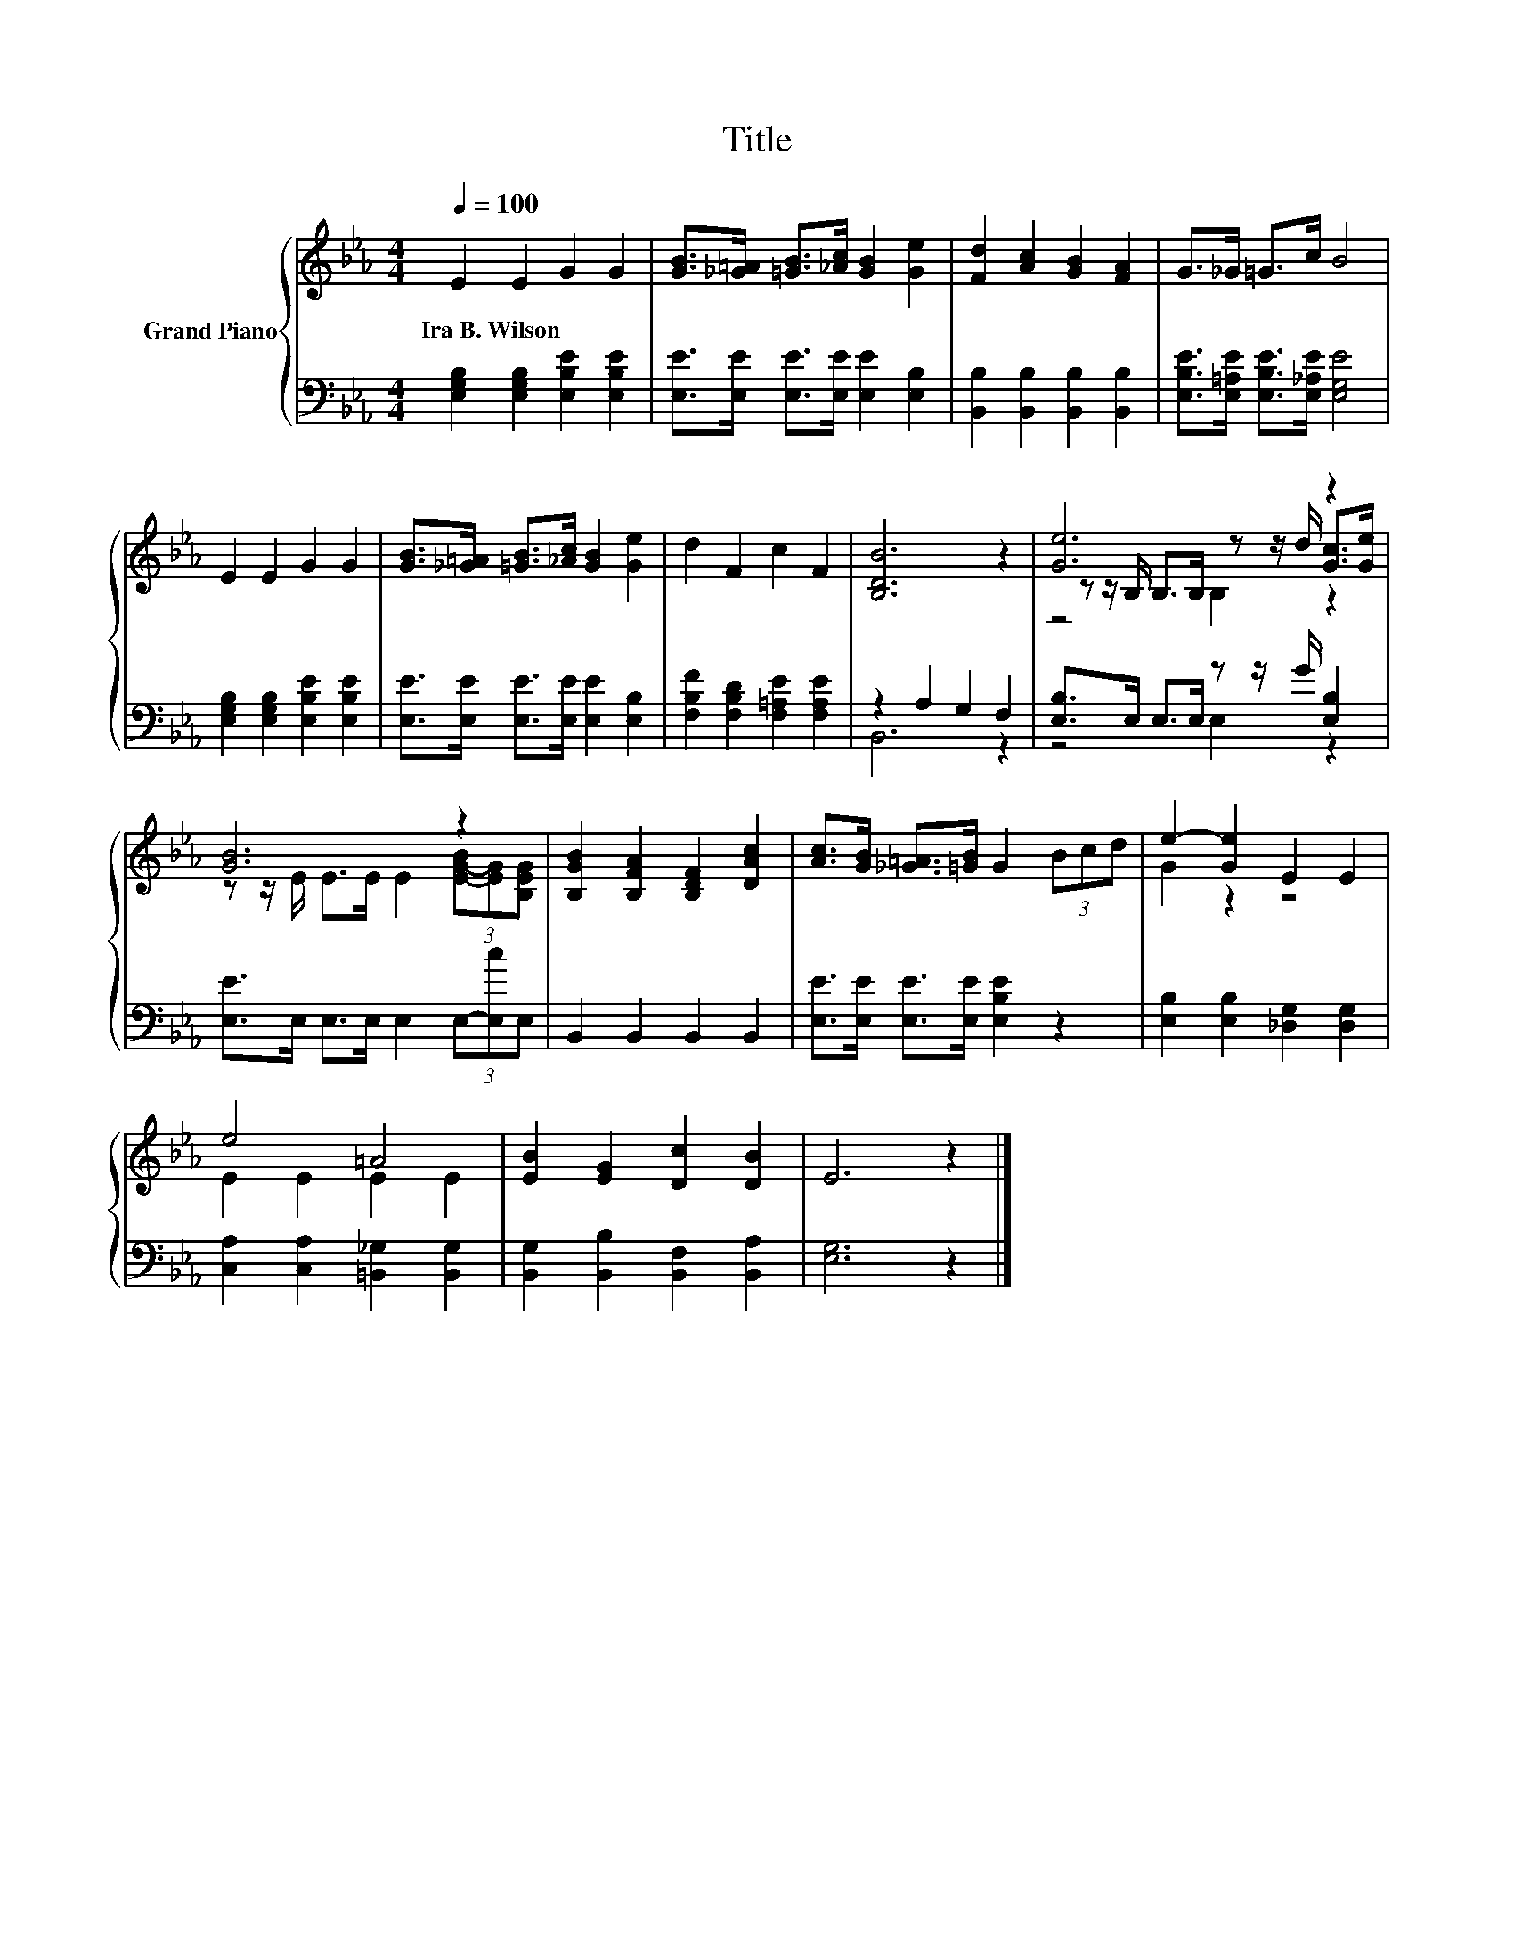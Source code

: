 X:1
T:Title
%%score { ( 1 4 5 ) | ( 2 3 ) }
L:1/8
Q:1/4=100
M:4/4
K:Eb
V:1 treble nm="Grand Piano"
V:4 treble 
V:5 treble 
V:2 bass 
V:3 bass 
V:1
 E2 E2 G2 G2 | [GB]>[_G=A] [=GB]>[_Ac] [GB]2 [Ge]2 | [Fd]2 [Ac]2 [GB]2 [FA]2 | G>_G =G>c B4 | %4
w: Ira~B.~Wilson * * *||||
 E2 E2 G2 G2 | [GB]>[_G=A] [=GB]>[_Ac] [GB]2 [Ge]2 | d2 F2 c2 F2 | [B,DB]6 z2 | [Ge]6 z2 | %9
w: |||||
 [GB]6 z2 | [B,GB]2 [B,FA]2 [B,DF]2 [DAc]2 | [Ac]>[GB] [_G=A]>[=GB] G2 (3Bcd | e2- [Ge]2 E2 E2 | %13
w: ||||
 e4 =A4 | [EB]2 [EG]2 [Dc]2 [DB]2 | E6 z2 |] %16
w: |||
V:2
 [E,G,B,]2 [E,G,B,]2 [E,B,E]2 [E,B,E]2 | [E,E]>[E,E] [E,E]>[E,E] [E,E]2 [E,B,]2 | %2
 [B,,B,]2 [B,,B,]2 [B,,B,]2 [B,,B,]2 | [E,B,E]>[E,=A,E] [E,B,E]>[E,_A,E] [E,G,E]4 | %4
 [E,G,B,]2 [E,G,B,]2 [E,B,E]2 [E,B,E]2 | [E,E]>[E,E] [E,E]>[E,E] [E,E]2 [E,B,]2 | %6
 [F,B,F]2 [F,B,D]2 [F,=A,E]2 [F,A,E]2 | z2 A,2 G,2 F,2 | [E,B,]>E, E,>E, z z/ G/ [E,B,]2 | %9
 [E,E]>E, E,>E, E,2 (3E,-[E,c]E, | B,,2 B,,2 B,,2 B,,2 | [E,E]>[E,E] [E,E]>[E,E] [E,B,E]2 z2 | %12
 [E,B,]2 [E,B,]2 [_D,G,]2 [D,G,]2 | [C,A,]2 [C,A,]2 [=B,,_G,]2 [B,,G,]2 | %14
 [B,,G,]2 [B,,B,]2 [B,,F,]2 [B,,A,]2 | [E,G,]6 z2 |] %16
V:3
 x8 | x8 | x8 | x8 | x8 | x8 | x8 | B,,6 z2 | z4 E,2 z2 | x8 | x8 | x8 | x8 | x8 | x8 | x8 |] %16
V:4
 x8 | x8 | x8 | x8 | x8 | x8 | x8 | x8 | z z/ B,/ B,>B, z z/ d/ [Gc]>[Ge] | %9
 z z/ E/ E>E E2 (3[E-G-B][EG][B,EG] | x8 | x8 | G2 z2 z4 | E2 E2 E2 E2 | x8 | x8 |] %16
V:5
 x8 | x8 | x8 | x8 | x8 | x8 | x8 | x8 | z4 B,2 z2 | x8 | x8 | x8 | x8 | x8 | x8 | x8 |] %16

